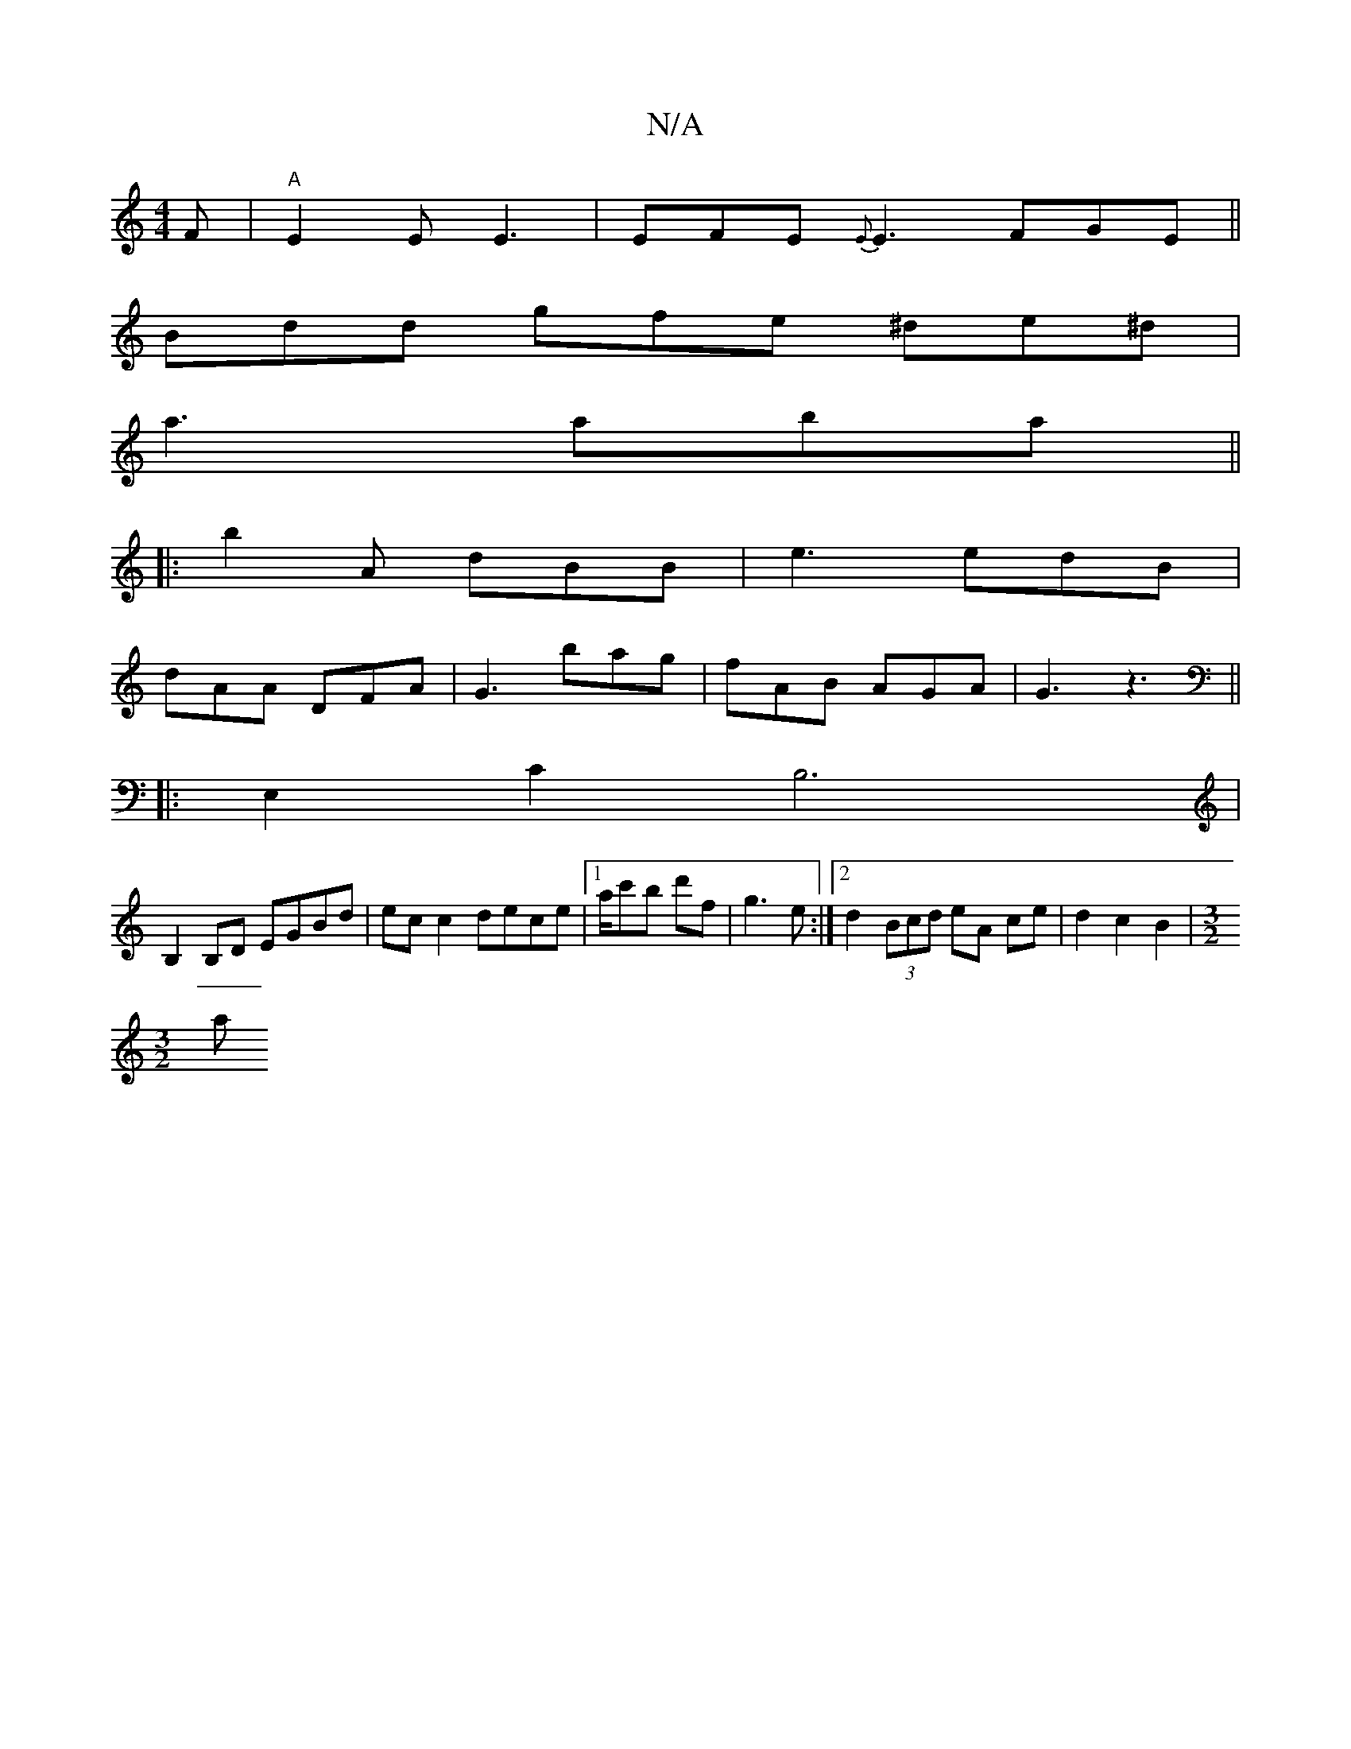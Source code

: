 X:1
T:N/A
M:4/4
R:N/A
K:Cmajor
F|"A"E2E E3|EFE {E}E3 FGE ||
Bdd gfe ^de^d|
a3 aba||
|:b2A dBB|e3 edB|
dAA DFA|G3 bag|fAB AGA|G3z3||
|:E,2 C2B,6|
B,2 B,D EGBd | ec c2 dece |[1 a/c'b d'f | g3e :|2 d2 (3Bcd eA ce | d2 c2 B2 |[M:3/2
[a